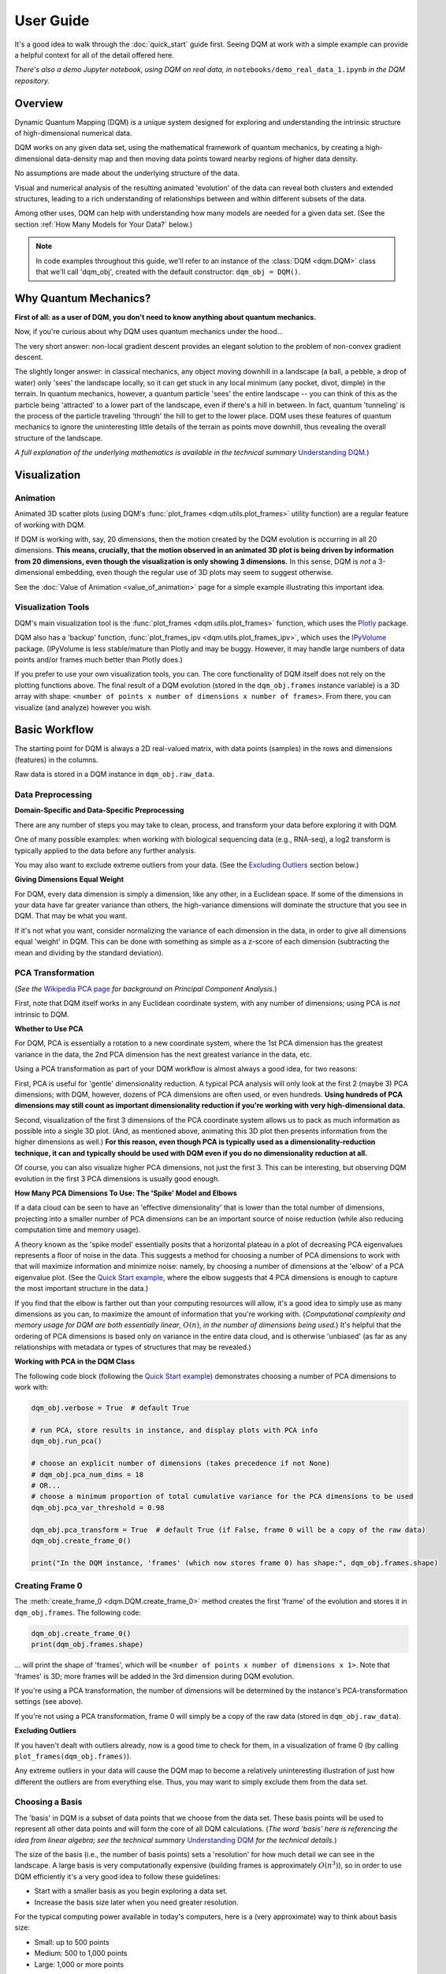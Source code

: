 User Guide
==========

It's a good idea to walk through the :doc:`quick_start` guide first. Seeing DQM at work with a simple example can provide a helpful context for all of the detail offered here.

*There's also a demo Jupyter notebook, using DQM on real data, in* ``notebooks/demo_real_data_1.ipynb`` *in the DQM repository.*

Overview
--------

Dynamic Quantum Mapping (DQM) is a unique system designed for exploring and understanding the intrinsic structure of high-dimensional numerical data.

DQM works on any given data set, using the mathematical framework of quantum mechanics, by creating a high-dimensional data-density map and then moving data points toward nearby regions of higher data density.

No assumptions are made about the underlying structure of the data.

Visual and numerical analysis of the resulting animated 'evolution' of the data can reveal both clusters and extended structures, leading to a rich understanding of relationships between and within different subsets of the data.

Among other uses, DQM can help with understanding how many models are needed for a given data set. (See the section :ref:`How Many Models for Your Data?` below.)

.. note::

   In code examples throughout this guide, we'll refer to an instance of the :class:`DQM <dqm.DQM>` class that we'll call 'dqm_obj', created with the default constructor: ``dqm_obj = DQM()``.

Why Quantum Mechanics?
----------------------

**First of all: as a user of DQM, you don't need to know anything about quantum mechanics.**

Now, if you're curious about why DQM uses quantum mechanics under the hood...

The very short answer: non-local gradient descent provides an elegant solution to the problem of non-convex gradient descent.

The slightly longer answer: in classical mechanics, any object moving downhill in a landscape (a ball, a pebble, a drop of water) only 'sees' the landscape locally, so it can get stuck in any local minimum (any pocket, divot, dimple) in the terrain. In quantum mechanics, however, a quantum particle 'sees' the entire landscape -- you can think of this as the particle being 'attracted' to a lower part of the landscape, even if there's a hill in between. In fact, quantum 'tunneling' is the process of the particle traveling 'through' the hill to get to the lower place. DQM uses these features of quantum mechanics to ignore the uninteresting little details of the terrain as points move downhill, thus revealing the overall structure of the landscape.

*A full explanation of the underlying mathematics is available in the technical summary* `Understanding DQM <https://github.com/zanderteller/dqm/blob/main/docs/Understanding%20DQM.pdf>`_.)

Visualization
-------------

Animation
^^^^^^^^^

Animated 3D scatter plots (using DQM's :func:`plot_frames <dqm.utils.plot_frames>` utility function) are a regular feature of working with DQM.

If DQM is working with, say, 20 dimensions, then the motion created by the DQM evolution is occurring in all 20 dimensions. **This means, crucially, that the motion observed in an animated 3D plot is being driven by information from 20 dimensions, even though the visualization is only showing 3 dimensions.** In this sense, DQM is *not* a 3-dimensional embedding, even though the regular use of 3D plots may seem to suggest otherwise.

See the :doc:`Value of Animation <value_of_animation>` page for a simple example illustrating this important idea.

Visualization Tools
^^^^^^^^^^^^^^^^^^^

DQM's main visualization tool is the :func:`plot_frames <dqm.utils.plot_frames>` function, which uses the `Plotly <https://plotly.com/python/>`_ package.

DQM also has a 'backup' function, :func:`plot_frames_ipv <dqm.utils.plot_frames_ipv>`, which uses the `IPyVolume <https://ipyvolume.readthedocs.io>`_ package. (IPyVolume is less stable/mature than Plotly and may be buggy. However, it may handle large numbers of data points and/or frames much better than Plotly does.)

If you prefer to use your own visualization tools, you can. The core functionality of DQM itself does not rely on the plotting functions above. The final result of a DQM evolution (stored in the ``dqm_obj.frames`` instance variable) is a 3D array with shape: ``<number of points x number of dimensions x number of frames>``. From there, you can visualize (and analyze) however you wish.

Basic Workflow
--------------

The starting point for DQM is always a 2D real-valued matrix, with data points (samples) in the rows and dimensions (features) in the columns.

Raw data is stored in a DQM instance in ``dqm_obj.raw_data``.

Data Preprocessing
^^^^^^^^^^^^^^^^^^

**Domain-Specific and Data-Specific Preprocessing**

There are any number of steps you may take to clean, process, and transform your data before exploring it with DQM.

One of many possible examples: when working with biological sequencing data (e.g., RNA-seq), a log2 transform is typically applied to the data before any further analysis.

You may also want to exclude extreme outliers from your data. (See the `Excluding Outliers`_ section below.)

**Giving Dimensions Equal Weight**

For DQM, every data dimension is simply a dimension, like any other, in a Euclidean space. If some of the dimensions in your data have far greater variance than others, the high-variance dimensions will dominate the structure that you see in DQM. That may be what you want.

If it's not what you want, consider normalizing the variance of each dimension in the data, in order to give all dimensions equal 'weight' in DQM. This can be done with something as simple as a z-score of each dimension (subtracting the mean and dividing by the standard deviation).

PCA Transformation
^^^^^^^^^^^^^^^^^^

(*See the* `Wikipedia PCA page <https://en.wikipedia.org/wiki/Principal_component_analysis>`_ *for background on Principal Component Analysis.*)

First, note that DQM itself works in any Euclidean coordinate system, with any number of dimensions; using PCA is *not* intrinsic to DQM.

**Whether to Use PCA**

For DQM, PCA is essentially a rotation to a new coordinate system, where the 1st PCA dimension has the greatest variance in the data, the 2nd PCA dimension has the next greatest variance in the data, etc.

Using a PCA transformation as part of your DQM workflow is almost always a good idea, for two reasons:

First, PCA is useful for 'gentle' dimensionality reduction. A typical PCA analysis will only look at the first 2 (maybe 3) PCA dimensions; with DQM, however, dozens of PCA dimensions are often used, or even hundreds. **Using hundreds of PCA dimensions may still count as important dimensionality reduction if you're working with very high-dimensional data.**

Second, visualization of the first 3 dimensions of the PCA coordinate system allows us to pack as much information as possible into a single 3D plot. (And, as mentioned above, animating this 3D plot then presents information from the higher dimensions as well.) **For this reason, even though PCA is typically used as a dimensionality-reduction technique, it can and typically should be used with DQM even if you do no dimensionality reduction at all.**

Of course, you can also visualize higher PCA dimensions, not just the first 3. This can be interesting, but observing DQM evolution in the first 3 PCA dimensions is usually good enough.

**How Many PCA Dimensions To Use: The 'Spike' Model and Elbows**

If a data cloud can be seen to have an 'effective dimensionality' that is lower than the total number of dimensions, projecting into a smaller number of PCA dimensions can be an important source of noise reduction (while also reducing computation time and memory usage).

A theory known as the 'spike model' essentially posits that a horizontal plateau in a plot of decreasing PCA eigenvalues represents a floor of noise in the data. This suggests a method for choosing a number of PCA dimensions to work with that will maximize information and minimize noise: namely, by choosing a number of dimensions at the 'elbow' of a PCA eigenvalue plot. (See the `Quick Start example <quick_start.html#run-pca>`_, where the elbow suggests that 4 PCA dimensions is enough to capture the most important structure in the data.)

If you find that the elbow is farther out than your computing resources will allow, it's a good idea to simply use as many dimensions as you can, to maximize the amount of information that you're working with. (*Computational complexity and memory usage for DQM are both essentially linear*, :math:`O(n)`, *in the number of dimensions being used.*) It's helpful that the ordering of PCA dimensions is based only on variance in the entire data cloud, and is otherwise 'unbiased' (as far as any relationships with metadata or types of structures that may be revealed.)

**Working with PCA in the DQM Class**

The following code block (following the `Quick Start example <quick_start.html#run-pca>`_) demonstrates choosing a number of PCA dimensions to work with:

.. code-block::

    dqm_obj.verbose = True  # default True

    # run PCA, store results in instance, and display plots with PCA info
    dqm_obj.run_pca()

    # choose an explicit number of dimensions (takes precedence if not None)
    # dqm_obj.pca_num_dims = 18
    # OR...
    # choose a minimum proportion of total cumulative variance for the PCA dimensions to be used
    dqm_obj.pca_var_threshold = 0.98

    dqm_obj.pca_transform = True  # default True (if False, frame 0 will be a copy of the raw data)
    dqm_obj.create_frame_0()

    print("In the DQM instance, 'frames' (which now stores frame 0) has shape:", dqm_obj.frames.shape)

Creating Frame 0
^^^^^^^^^^^^^^^^

The :meth:`create_frame_0 <dqm.DQM.create_frame_0>` method creates the first 'frame' of the evolution and stores it in ``dqm_obj.frames``. The following code:

.. code-block::

    dqm_obj.create_frame_0()
    print(dqm_obj.frames.shape)

... will print the shape of 'frames', which will be ``<number of points x number of dimensions x 1>``. Note that 'frames' is 3D; more frames will be added in the 3rd dimension during DQM evolution.

If you're using a PCA transformation, the number of dimensions will be determined by the instance's PCA-transformation settings (see above).

If you're not using a PCA transformation, frame 0 will simply be a copy of the raw data (stored in ``dqm_obj.raw_data``).

.. _Excluding Outliers:

**Excluding Outliers**

If you haven't dealt with outliers already, now is a good time to check for them, in a visualization of frame 0 (by calling ``plot_frames(dqm_obj.frames)``).

Any extreme outliers in your data will cause the DQM map to become a relatively uninteresting illustration of just how different the outliers are from everything else. Thus, you may want to simply exclude them from the data set.

Choosing a Basis
^^^^^^^^^^^^^^^^

The 'basis' in DQM is a subset of data points that we choose from the data set. These basis points will be used to represent all other data points and will form the core of all DQM calculations. (*The word 'basis' here is referencing the idea from linear algebra; see the technical summary* `Understanding DQM <https://github.com/zanderteller/dqm/blob/main/docs/Understanding%20DQM.pdf>`_ *for the technical details.*)

The size of the basis (i.e., the number of basis points) sets a 'resolution' for how much detail we can see in the landscape. A large basis is very computationally expensive (building frames is approximately :math:`O(n^3)`), so in order to use DQM efficiently it's a very good idea to follow these guidelines:

* Start with a smaller basis as you begin exploring a data set.
* Increase the basis size later when you need greater resolution.

For the typical computing power available in today's computers, here is a (very approximate) way to think about basis size:

* Small: up to 500 points
* Medium: 500 to 1,000 points
* Large: 1,000 or more points

The following code will choose a basis of size 100:

.. code-block::

    dqm_obj.basis_size = 100
    dqm_obj.choose_basis_by_distance()
	
Choosing the basis by distance means that the method is choosing the basis points to be as far away from each other as possible in the data space. (See :meth:`choose_basis_by_distance <dqm.DQM.choose_basis_by_distance>` for details.)

**Basis Overlap**

For any non-basis point, the 'overlap' of that point in the basis is a measure of how well the basis describes that point. For points far away from any basis point, the overlap will be small, which tells us that the chosen basis will not do a good job in modeling the behavior of that particular point.

Overlap for a given data point is always between 0 and 1, with 1 being a perfect representation of the point by the basis. (All basis points have overlap of 1 in the basis.)

By default, the :meth:`build_overlaps <dqm.DQM.build_overlaps>` method builds and returns basis overlaps for all non-basis rows.

*For full technical details on basis overlaps, see the section on "Reconstruction of Wave Functions in the Eigenbasis" in the technical summary* `Understanding DQM <https://github.com/zanderteller/dqm/blob/main/docs/Understanding%20DQM.pdf>`_.

**Low-Overlap Points and Smoothness of Evolution**

How low is too low for basis-overlap values? This question does not have a clear-cut answer, and the 'right' answer may be context-dependent.

However, there is a practical heuristic. If any points 'jump' or 'snap' to a new location at the beginning of the evolution, this is a sign that the jumping points are not well represented in the basis. This problem can be fixed by either:

* increasing the basis size, or
* increasing the value of sigma (see below), or
* treating the badly represented point as an outlier and excluding it

A second heuristic is expressed in the current default values of ``dqm_obj.overlap_min_threshold`` and ``dqm_obj.overlap_mean_threshold`` -- see the section below `Choosing a Minimum Good Value of Sigma`_.

Choosing DQM Parameters
^^^^^^^^^^^^^^^^^^^^^^^

**Sigma**

Sigma (:math:`\sigma`), introduced and explained here, is DQM's main tunable parameter (stored in ``dqm_obj.sigma``).

When DQM builds a data-density map, the first step is to place a multidimensional Gaussian distribution around each data point. Sigma is the width of each Gaussian. There is only a single value for sigma; whatever value is chosen, every Gaussian around every data point has that same width (in every dimension).

The starting point for the overall DQM landscape is then simply all the Gaussians added together.

For any data set, the extremes are always the same:

* for very small sigma, each point has its own 'well' in the landscape, and nothing will move -- there will be no evolution at all.
* for very large sigma, all points will be within a single giant well and will immediately collapse together during evolution.

The values of sigma in between these extremes are where we can learn interesting things about the structure of the data set.

Importantly, note that 'small' and 'large' values of sigma are relative to the overall scale of the data set. (The :meth:`estimate_mean_row_distance <dqm.DQM.estimate_mean_row_distance>` method is a useful starting point for interesting, 'well scaled' values of sigma.)

.. _Choosing a Minimum Good Value of Sigma:

**Choosing a "Minimum Good Value" of Sigma**

The ability of a set of basis points to describe non-basis points depends on sigma. For a fixed set of basis points and non-basis points, the basis will describe the non-basis points more and more accurately as sigma get bigger. This gives us a way to find a "minimum good value" of sigma that will adequately model the non-basis points in the data set.

As shown in the code block below, the :meth:`choose_sigma_for_basis <dqm.DQM.choose_sigma_for_basis>` method searches for the smallest value of sigma that satisfies the thresholds for minimum and mean overlap values for non-basis points:

.. code-block::

    dqm_obj.overlap_min_threshold = 0.5  # default 0.5
    dqm_obj.overlap_mean_threshold = 0.9  # default 0.9

    dqm_obj.choose_sigma_for_basis()

    print('The DQM instance now has a stored value of sigma:', dqm_obj.sigma)

Note that this method won't work if you're using a 'full' basis (i.e., all data points are in the basis) -- there need to be some non-basis points to work with.

**Mass**

The DQM mass parameter (stored in ``dqm_obj.mass``) controls the 'transparency' of the DQM landscape for a data point during evolution:

* For a very large mass, a point will get stuck in every local minimum.
* For a very small mass, a point will pass through every barrier and shoot straight toward the global miminum.

Mass is typically set automatically, by a heuristic designed to make the landscape transparent to density variations in uniform random data -- that is, the mass should be just small enough that density variations at that scale are ignored and passed through. (See the :meth:`default_mass_for_num_dims <dqm.DQM.default_mass_for_num_dims>` method for details.)

The value of mass can be adjusted manually, but it's best to leave this as an 'advanced' technique.

.. note::

   However many dimensions are being used by DQM, it's always possible that the effective dimensionality of the data cloud could be significantly lower. The current heuristic described above makes no attempt to deal with this issue. DQM has room for improvement here.

.. warning::

   Using a value of mass that is too small can cause oscillatory behavior -- data points can oscillate around a minimum, because they are overshooting the minimum in each step of the evolution. In this scenario, data points may never stop moving. (The :meth:`build_frames_auto <dqm.DQM.build_frames_auto>` method has a ``max_num_frames`` parameter as a backstop for this problem.)

**Step**

The DQM 'step' parameter (stored in ``dqm_obj.step``) sets the time step between frames of the evolution. It has a default value of 0.1. (The 'units' of time here are arbitrary and unimportant.)

This parameter essentially never needs to be changed.

*Here's one case where you could be tempted to try, though: if you have an evolution where things are moving very smoothly and very slowly, increasing the time step slightly might be the easiest way to speed up the computation without losing (much) resolution in understanding the structure of the data. Don't say you weren't warned, though. Caveat emptor.*

Building Operators
^^^^^^^^^^^^^^^^^^

A quick recap -- once you've:

* Done any preprocessing of your data
* Chosen whether to use a PCA transformation, and how many PCA dimensions to use (DQM uses all PCA dimensions by default)
* Chosen a basis (DQM uses a 'full' basis, using all data points, by default)
* Chosen a value of sigma

... then you're ready to build the DQM operators, which will be used during evolution.

This step itself is extremely simple, using the :meth:`build_operators <dqm.DQM.build_operators>` method:

.. code-block::

    dqm_obj.build_operators()

That's it. The operators are now stored in the instance, and you'll never need to work with them directly. (*Note: this step can be slow for large data sets, especially when using a large basis.*)

**Changing the Operators**

The operators depend on all of the following:

* the raw data
* the choice of basis
* the DQM parameters: sigma, mass, and step

If you change any of those things, you'll need to rebuild the operators.

If the instance already has multiple frames, :meth:`build_operators <dqm.DQM.build_operators>` will raise an error. This is a safety precaution, to make it harder to allow the instance to wind up in an inconsistent state.

You can use the :meth:`clear_frames <dqm.DQM.clear_frames>` method to clear frames (keeping frame 0 by default).

.. warning::

   The onus is currently on the user to make sure that a DQM instance doesn't wind up in an inconsistent state, with mismatches between the stored values for the basis, parameters (sigma, mass, step), operators, and frames. There are a reasonable number of error checks in the code, but it's a complicated system. (DQM undoubtedly has room for improvement here.)

**The Underlying Mathematics for the Operators**

Here, we'll give an extremely brief description of each operator:

``dqm_obj.simt`` is the transpose of the 'similarity' matrix, which is used to convert each data point's current state vector from the 'raw' basis (of basis points) to the eigenbasis (of quantum eigenstates).

``dqm_obj.exph`` is the complex-valued 'evolution' operator matrix (that is, the exponentiated Hamiltonian time-evolution operator matrix). It converts a data point's current eigenbasis state vector at time :math:`t` into a new 'evolved' eigenbasis state vector at time :math:`t + step`.

``dqm_obj.xops`` is a 3D tensor of position-expectation operators. Each slice :math:`i` in the 3rd dimension is the operator matrix that converts the eigenbasis state vector for a data point into the expected position of the data point in the :math:`ith` dimension of the data space.

If you want the full mathematical details, see the section on "Building the Quantum Operators" in the technical summary `Understanding DQM <https://github.com/zanderteller/dqm/blob/main/docs/Understanding%20DQM.pdf>`_.

Building Frames
^^^^^^^^^^^^^^^

We're now ready to proceed with the DQM evolution.

The :meth:`build_frames <dqm.DQM.build_frames>` method will build a specified number of frames (100 by default):

.. code-block::

    # build and add 50 new frames to the 'frames' instance variable
    dqm_obj.build_frames(50)  # default 100

The :meth:`build_frames_auto <dqm.DQM.build_frames_auto>` method will call :meth:`build_frames <dqm.DQM.build_frames>` repeatedly (in batches of 100 by default) until all points have stopped moving:

.. code-block::

    # build and add new frames, in batches of 50, until all points stop moving
    dqm_obj.build_frames_auto(50)  # default batch size 100

:meth:`build_frames_auto <dqm.DQM.build_frames_auto>` uses the ``dqm_obj.stopping_threshold`` parameter to decide when a point has stopped moving. A point is considered to have stopped if it moves less then ``stopping_threshold`` distance from one frame to the next. ``stopping_threshold`` is set automatically to ``dqm_obj.mean_row_distance / 1e6`` but can be adjusted manually.

For large data sets and large basis sizes, building frames can be quite slow. In these cases, it's a very good idea to build a small number of frames first, to begin to understand what the landscape looks like, before committing to building hundreds or even thousands of frames.

The run_simple Method of the DQM class
^^^^^^^^^^^^^^^^^^^^^^^^^^^^^^^^^^^^^^

The :meth:`run_simple <dqm.DQM.run_simple>` method conveniently wraps all the steps we've seen so far into a single call -- here's exactly what the method is actually doing:

.. code-block::

    def run_simple(self, dat_raw, sigma):
        self.raw_data = dat_raw
        self.sigma = sigma

        self.create_frame_0()
        self.build_operators()
        self.build_frames_auto()
    # end method run_simple

Calling the method can be this simple:

.. code-block::

    dqm_obj = DQM()
    dqm_obj.run_simple(dat_raw, sigma)

Be aware of DQM's default behaviors (unless you change settings in the instance before you call the method):

* It does a PCA transformation and keeps all PCA dimensions.
* It uses a 'full' basis (all data points are in the basis).

Especially for small data sets, doing multiple simple runs with various values of sigma can be the quickest way to understand the landscape that DQM is revealing.

Saving and Loading DQM instances
^^^^^^^^^^^^^^^^^^^^^^^^^^^^^^^^

For evolutions that take a long time to build, saving the results of your work can be important. For this purpose, the :class:`DQM <dqm.DQM>` class has these methods:

* :meth:`exists <dqm.DQM.exists>` (class method)
* :meth:`load <dqm.DQM.load>` (class method)
* :meth:`save <dqm.DQM.save>` (instance method)

Each method takes a path to a folder and an optional name of a subfolder.

The main folder stores information that can be common to multiple DQM landscapes (raw data, PCA results).

The subfolder stores landscape-specific information (basis, DQM parameters, operators, frames).

This setup allows you to group multiple results that share the same raw data. (It's up to you to name the subfolders in a way that keeps things organized and decipherable.)

*For large data sets, basis sizes, and numbers of frames, keep in mind that the files on disk can become quite large.*

Interpreting and Using Results
------------------------------

DQM evolutions, or 'maps', are a rich source of nuanced information about the structure inherent in any data set. Interpreting and using results from DQM maps is, accordingly, a multifaceted issue, with plenty of room for exploration and development by the user. DQM is desigend and intended for open-ended exploration, and best results will often be achieved when you approach with an open mind. Learning answers to questions you didn't know you had can be a valuable source of insights and new directions.

DQM has two main tools for interpretation: application of metadata by color, and the :func:`get_clusters <dqm.utils.get_clusters>` utility function. It's easy to imagine other, more sophisticated tools as well; a few are hinted at below, and some will probably make their way into DQM over time. For now, though, it's likely that finding interesting results in your DQM analyses will involve some tool-building on your part.

Application of Metadata
^^^^^^^^^^^^^^^^^^^^^^^

In line with the importance of visualization in the DQM process, metadata is best applied to a data set by coloring of data points. There is potential for plenty of nuance here: the relationship(s) between data and metadata may be simple or complex, and may manifest in all or only in parts of the data set.

In the :doc:`quick_start` guide, coloring the 4 clusters provides a clear (though artificial) example of coloring by metadata. The color syntax demonstrated there is entirely flexible, meaning it can be used to apply continuous metadata as a color map as well. (*Adding wiring to the* :func:`plot_frames <dqm.utils.plot_frames>` *function to make use of Plotly's built-in color maps is an obvious opportunity for improvement.*)

Sets with No Interesting Structure
^^^^^^^^^^^^^^^^^^^^^^^^^^^^^^^^^^

Some data sets will have no 'interesting' structure; the entire set may be a simple spherical cloud, with points arriving at the cluster center from all directions during DQM evolution.

**This result may often seem disappointing, but it's important to remember that a finding of no interesting structure is itself valuable information.** Most conventional modeling algorithms (clustering, regression, and classification) will happily report whatever structure you ask for, whether or not said structure actually exists in the data set.

When this happens, there are a few obvious conclusions to consider:

* You may need a better way to choose the interesting features (dimensions) in your data
* You may need better preprocessing of your data
* You may need better data

**Order of Arrival**

Before despairing, though... The dynamic aspect of DQM can sometimes provide value even in the 'uninteresting' case -- order of arrival at the cluster center can itself contain information. In a very simple hypothetical example: healthy samples may consistently arrive earlier (meaning they're closer to the center of the cloud), with sick samples consistently arriving later. This can be readily apparent in visualization of the evolution.

Clusters
^^^^^^^^

Multiple clusters that have separated during DQM evolution become very easy to tell apart.

DQM's primary tool for numerical separation of clusters is the :func:`get_clusters <dqm.utils.get_clusters>` utility function. You can also use any other conventional clustering algorithm, or even just separate by area of space (by setting thresholds in one or several data dimensions).

Note that different clusters, and different numbers of clusters, can be extracted from different frames within a given DQM evolution; see the Quick Start guide's section on `Using get_clusters <quick_start.html#using-get-clusters>`_ for a clear example.

1-D Extended Structures as Subclusters
^^^^^^^^^^^^^^^^^^^^^^^^^^^^^^^^^^^^^^

1-dimensional extended structures are a regular occurrence in DQM maps -- acting as streambeds in a landscape, with points flowing along the structure to arrive at a final location.

When multiple 1-D structures flow into the same final location from different directions, these structures can be meaningfully treated as subclusters of the main cluster.

These subclusters can be separated by numerical methods (including, as in the `Quick Start <quick_start.html#using-get-clusters>`_ guide, by using :func:`get_clusters <dqm.utils.get_clusters>` on an intermediate frame). In some cases, though, it may be easier to separate them by isolating the main cluster and then building a new DQM map to separate the subclusters. (The Quick Start guide's section on `using run_sumple <quick_start.html#using-run-simple>`_ demonstrates this technique as well.)

You may even see branches in these 1-D structures, like multiple tributaries feeding into a larger river. The relative importance of these sub-subclusters will often be context-dependent (possibly depending on relationships with metadata).

1-D Extended Structures as Regressions
^^^^^^^^^^^^^^^^^^^^^^^^^^^^^^^^^^^^^^

Most generally, a regression is a mathematical relationship between a dependent variable and some number of independent variables.

In DQM, if some continuous metadata variable is seen to vary consistently along a 1-dimensional extended structure, this is clearly evidence of a regression in the above sense.

Unlike conventional regression algorithms, DQM does not provide you with a mathematical formula describing the revealed relationship between the metadata and the data dimensions. On the other hand, DQM makes no assumptions of any kind about the shape underlying the relationship. In fact, you don't even have to know beforehand whether you're going to see a regression relationship or not.

Also, a DQM map can itself be used as a model, bypassing the need for a mathematical formula describing the relationship. (See the section below on :ref:`running new points <Running New Points>`.)

Higher-Dimensional Extended Structures
^^^^^^^^^^^^^^^^^^^^^^^^^^^^^^^^^^^^^^

DQM has been seen to reveal 2-dimensional manifolds in real data, and there are no theoretical barriers to seeing even higher-dimensional manifolds as well (though, it would seem, these may be rare).

Interpretation and analysis of these higher-dimensional manifolds may be valuable but will be intrinsically more complex.

One approach to exploring the effective dimensionality of a particular structure is to isolate that structure (using, e.g., :func:`get_clusters <dqm.utils.get_clusters>`) and then re-run PCA, typically on an intermediate frame of the evolution, just for the points in the structure in question.

The utility function :func:`rescale_frames <dqm.utils.rescale_frames>` can also be useful here; it effectively 'zooms in' on a structure that is shrinking as the DQM evolution unfolds, making it much easier to see the nature of the structure later in the evolution. Subselecting data points to see only the structure in question (with no outliers) is important in order for this tool to be useful.

Area-of-Space Relationships
^^^^^^^^^^^^^^^^^^^^^^^^^^^

There may be cases where you notice clear differences between metadata values in different areas of the data space, without useful structures forming in the DQM evolution. This observation can lead back in the direction of applying a traditional classifer to your data.

Outliers
^^^^^^^^

'Outliers' in DQM are points that never move -- or perhaps move just enough to join very small 'outlier clusters'. A point being an outlier is a relative concept in DQM -- increasing sigma can pull outliers into larger structures (which is sometimes the main motivation for increasing sigma).

Outliers should not necessarily just be ignored -- as with the 'order of arrival' observation above, outliers may themselves have a meaningful relationship with the metadata.

How Many Models for Your Data?
^^^^^^^^^^^^^^^^^^^^^^^^^^^^^^

One of the most valuable aspects of DQM analysis can be determining how many models you actually need in order to accurately describe your data set.

To illustrate the idea, consider a simple hypothetical example: suppose you see three clusters in your data set. Two of those clusters are seemingly spherical 'point' clusters, with points arriving at the cluster centers from all directions. The third cluster, however, shows a clear 1-dimensional extended structure, possibly with an interesting relationship to some metadata value. Knowing that a more conventional regression algorithm may be usefully applied, but only to a particular subset of your data, is a vitally important insight.

The **Demo: Real Data #1** Jupyter notebook (in ``notebooks/demo_real_data_1.ipynb`` in the DQM repository) has a good example of this issue.

Feature Selection
^^^^^^^^^^^^^^^^^

Feature selection -- the process of identifying which features (i.e., dimensions) in your data are the important ones -- is an important aspect of data analysis.

**General Feature Selection**

Particularly when using a PCA transformation, you can look at the weights in the first few PCA dimensions. (PCA dimension weights are stored in the columns of the ``dqm_obj.pca_eigvecs`` matrix.) Is there a small number of 'raw' dimensions with much larger PCA weights than all other 'raw' dimensions? If so, those raw dimensions are presumably disproportionately responsible for whatever structure you're seeing in DQM.

You can test that theory: for the given subset of features, if you build a DQM map with just those features, do you see essentially the same structure that you saw in the 'full' map using all features? If so, this is a decent indication that your subset of features contains all of the important information leading to the structure that you're seeing.

**Feature Selection for DQM Clusters**

Simple differential-expression calculations can be applied between clusters to see which features show the strongest differentiation.

**Feature Selection for DQM Extended Structures**

Given an ordering of points along a 1-D structure (paused/frozen at some frame of a DQM evolution), which features are more or less highly correlated with the ordering of points along the structure?

These correlations are clearly connected to the direction along which the 1-D structure extends in the data space. Of course, if the 1-D structure is nowhere close to straight, such correlations will be weak; this is a sign that the structure relies on all (or at least many) of your features, and it's likely to be difficult to retain the structure when subselecting to a smaller feature set.

**DQM Mapping of Features**

By simply transposing your raw-data matrix, you can proceed to build a DQM map where the points on the map are now your original features (dimensions), and the dimensions of the data space are now your samples.

This approach can be complex and nuanced, and may provide insights well outside of what other feature-selection methods even consider.

Note that normalization of your features (the rows in your transposed raw data) is crucially important here. (As a starting point, be aware that L2 normalization is highly preferable to L1 normalization, which can create intriguing but essentially meaningless 'spikes' in a DQM feature map.)

Running New Points
------------------

Any given DQM map can actually be used as a model, in the sense that new 'out-of-sample' points can be evolved in that map, and the points' behavior in the map can lead to conclusions and predictions about the new points.

A DQM map can be used for:

* classification -- based on which cluster (if any) each new point joins
* regression -- based on where along some extended structure (if at all) each new point arrives (at some predetermined 'moment' -- i.e., frame -- in the evolution)

When using an existing map as a model, note that the DQM map is *not* updated to include the effect of the new points on the landscape. The map itself is entirely 'in-sample', based only on the original data.

The process of running new points should be as follows:

* Apply any data preprocessing to new points. For this to make sense, preprocessing of new points needs to be *exactly* the same as the preprocessing of the original data.
* Call the :meth:`run_new_points <dqm.DQM.run_new_points>` method, where each input row is a preprocessed new point.

**Rule of thumb: if you can't run new points one at a time, you must be cheating somehow.** In other words: if you're using any aggregate statistics about your new points, then you're not fully treating them as 'out-of-sample'.

The outputs of :meth:`run_new_points <dqm.DQM.run_new_points>` are:

* a set of frames for the new points (evolved to as many frames as currently exist in ``dqm_obj.frames``)
* a vector of in-sample basis overlaps (for all original non-basis points)
* a vector of out-of-sample basis overlaps (for all new points)
* a vector of in-sample proportional norms (see below)
* a vector of out-of-sample proportional norms (see below)

Out-of-Distribution Issues
^^^^^^^^^^^^^^^^^^^^^^^^^^

Most conventional modeling algorithms will happily model a new point even if that new point is completely outside of the distribution of data used to build the model. This behavior is clearly problematic.

DQM provides a way -- two ways, actually -- to address this out-of-distribution issue.

.. note::

   In both situations below (for both norms and overlaps), thresholds for what values qualify as 'too low' are not well defined, may be context-dependent, and are subjects for further study.

**'Off the Map'**

*The following only applies when using a PCA transformation.*

The proportional-norm vectors mentioned above (both in-sample and out-of-sample) present a 'norm' for each point that is actually the ratio of norm 1 / norm2:

* norm 1: the PCA-transformed (centered, rotated, truncated) L2 norm for the point
* norm 2: the original (centered) L2 norm for the point

A 'perfect' norm has a value of 1 (i.e., no loss of information for the given point).

Any out-of-sample norms that are significantly below the distribution of in-sample norms should be considered to be 'off the map' -- that is, too much information about the new point has been lost in the PCA transformation (more so than for most/all in-sample points).

If the in-sample distribution of norms is itself too low, that may prompt you to reconsider the value of the map you're working with. (Of course, 'too low' here is relative to how much 'loss of information' you believe is either helpful noise reduction or an acceptable cost of dimensionality reduction.)

**'Holes in the Map'** 

*The following applies whether a PCA transformation is used or not.*

Any new points with basis overlaps well below the distribution of in-sample basis overlaps are not being well represented by the basis.

To distinguish how we talk about the two issues: here, rather than being 'off the map', we can think of these low-overlap points as existing in 'holes' or 'empty/blank spots' in the map.

As mentioned in the section on :ref:`Choosing a Basis` above, low-overlap points can 'jump ' or 'snap' closer to nearby basis points at the beginning of evolution. Visualization of the evolution for such a point can be misleading, and it may be better to exlude them from visualization entirely.

Again, a distribution of in-sample basis overlaps that is itself too low should be cause for reconsideration of the quality of the map itself.

Additional Topics
-----------------

Working with Large Data Sets
^^^^^^^^^^^^^^^^^^^^^^^^^^^^

**Large Numbers of Dimensions**

DQM has been successfully used for very large numbers of dimensions (up to ~500,000), with good results.

Keep in mind that a PCA transformation will give a total number of dimensions that is the *minimum* of the number of raw dimensions and the number of data points. For a data set with 1,000 samples and 500,000 dimensions, PCA only needs 1,000 dimensions to fully describe the samples.

If you're dealing with very large numbers of both dimensions *and* samples, the PCA calculations will be... challenging. DQM in its current form does not provide a solution to this problem.

**Large Numbers of Data Points**

DQM has been used successfully on data sets with millions of data points.

Depending particularly on the size of the basis you're using, processing millions of points can consume a whole lot of computing resources. It's a good idea to run timing tests to give yourself an estimate of how long running all points will take.

There are also other strategies that can help you learn about the structure of your data more efficiently than waiting for millions of points to evolve for hundreds or thousands of frames.

Here's one example of a strategic starting point: choose two random subsets of points from your data -- say, 10,000 points each. Build a separate DQM map for each subset. Are you seeing the same structure in both maps or not? If not, work your way up to a sample size that starts to give you a clear picture of what the structure of the entire data set looks like. As a further test at each sample size, you can run some or all of the points from each subset as new, out-of-sample points in the map built with the *other* subset, to get an even more specific sense of how similar or different the two maps are from each other. (Also: in this example, as always, it's efficient to start with relatively small basis sizes and work your way up until you're getting the resolution that you need.)

**Computational-Complexity Notes**

Different parts of the DQM workflow have different computational complexities, but these are general facts to keep in mind:

* **number of DQM dimensions**: complexity is essentially linear, :math:`O(n)`.
* **number of data points**: complexity is essentially linear, :math:`O(n)`. Choosing the basis is the exception: if you want to start from the greatest outlier, complexity there is quadratic, :math:`O(n^2)`.
* **basis size**: the big cost is building frames, where the complexity is approximately cubic, :math:`O(n^3)`. A larger basis gets more expensive very quickly -- so, again, it's best to start with relatively small basis sizes and work your way up to the resolution that you need.

**Memory-Usage Notes**

There are two big considerations for memory usage (in memory and on disk):

The position operators (stored in ``dqm_obj.xops``) are ``<basis size x basis size x number of DQM data dimensions>``. For a basis size of 1,000 and 100 DQM data dimensions, that comes out to 0.8 GB.

The frames are the big one -- they're ``<number of points x number of DQM data dimensions x number of frames>``. For, say, 10,000 points, 100 DQM data dimensions, and 1,000 frames, that comes out to 8 GB. (If you're dealing with millions of data points - well, you do the math...)

**Parallel Processing**

Be warned: DQM will eat up all the CPU resources it can get its hands on. (The compiled C++ code uses the OpenMP library for parallel processing.) Particularly when building frames during evolution, you may see all of your CPUs working at full capacity.

As far as parallel processing across multiple machines is concerned, DQM has that potential but is not currently set up for it. Here are the changes that could be made:

* In building the operators, there's a function in the compiled code (AggregatePotentialContributions) where a map/reduce operation across all data points could be easily applied.
* In building frames, the evolution of each data point is entirely independent of all other data points. So, the evolution of batches of data points could easily be farmed out to multiple machines.

Working with Other Data Types
^^^^^^^^^^^^^^^^^^^^^^^^^^^^^

DQM is inherently designed and built to work within a Euclidean data space of continuous, real-valued dimensions.

However, there are various techniques for converting other data types into a Euclidean data space, so that a DQM analysis might be usefully performed. Below are two examples.

**Categorical Data**

Consider a categorical data dimension -- say, hospital name, with 5 different possible values. There is no ordering to the possible values in this dimension.

A simple solution is to replace the dimension with 5 new binary dimensions, each containing a simple 0/1 (yes/no) for each possible hospital name. It's clear how to assign coordinates to a given sample, and every point in these 5 new dimensions is equidistant from every other point, preserving the desired lack of ordering. (By design, a given sample should always have exactly one value of 1 in these 5 dimensions.)

**Graph/Network Data**

For an undirected graph (the situation for a directed graph is harder), a popular metric of distance from one vertex to another is the commute time: that is, the expected time for a random walk from vertex 1 to arrive at vertex 2, plus the expected time for a random walk to go back from vertex 2 to vertex 1. (This definition makes the commute time symmetric, necessary for a distance metric.)

These commute-time distances allow you to construct a Euclidean distance matrix, which is just the symmetric matrix of pairwise distances between vertices. From there, you can construct a set of Euclidean coordinates for each vertex that satisfies all distances in the distance matrix.

Multimodal Analysis
^^^^^^^^^^^^^^^^^^^

It's possible to look for interactions between different data types by combining them into a single DQM analysis.

Consider an example involving hospital patients, where every patient has data in 2 different data sets:

* an EHR (electronic health record) data set, with 100 dimensions (blood pressure, heart rate, etc.)
* a blood-sample RNA-seq data set, with 10,000 dimensions (with expression levels for 10,000 different genes)

You may choose to simply concatenate the data into a single 10,100-dimensional data set, and then run a DQM analysis.

There are two important considerations here:

#. Make sure that the overall variance is not extremely different between the two data sets. Otherwise, the set with larger variance will dominate, and the set with smaller variance will have little or no impact on the DQM landscape. As with individual data sets, you can choose to simply normalize the variance of each dimension within each set.
#. Keep in mind that, in addition to the issue of overall variance, a great difference between the *numbers* of dimensions will also affect which data set predominates in determining structure in DQM. In our current example, one set has 10,000 'votes' while the other set only has 100 'votes' as far as what the DQM landscape will look like. An extreme imbalance here may render this kind of multimodal analysis unhelpful. (*You might be tempted to try to counteract this effect by increasing the relative scale of the data set with fewer dimensions, but this begins to raise tricky questions -- notably, how do you know if you've achieved 'balance between the sets successfully...?*)

The Curse of Dimensionality
^^^^^^^^^^^^^^^^^^^^^^^^^^^

Any very high-dimensional space has an extremely large number of 'corners', and so it's extremely easy for a data set to fail to cover the entire space, even for a very large number of data points. DQM is not in any way immune to this problem.

However, there's the separate question of whether a given data set is, in fact, covering the range of possible combinations of values, in all dimensions, that you're ever likely to see. If so, that implies that all real data in the given domain lives within some lower-dimensional manifold of the high-dimensional space (which is entirely possible).

The crucial question is whether this issue impairs the functioning of DQM in high dimension. The short answer is, 'no'.

DQM is concerned with variations in data density in the space -- in other words, patterns in the relative distances of data points from each other.

If every data point in a high-dimensional space is off in its own unique corner of the space, with every point thus more or less equidistant from every other point, then DQM will see that, in the form of a lack of interesting structure in the data set. (*On an important related note: the heuristic in the* :meth:`default_mass_for_num_dims <dqm.DQM.default_mass_for_num_dims>` *method is designed to make mass just small enough that DQM will ignore -- that is, not treat as interesting structure -- typical density variations in uniform random data. The scale of those variations goes up with the number of dimensions, and thus so does the default mass.*)

If however, we are in the situation where all possible observations lie in some lower-dimensional manifold, and the data set contains some degree of interesting structure within that manifold, then DQM will reveal that structure.

*As a separate matter, entirely distinct from the curse of dimensionality, we can ask how small a data set needs to be before we risk mistaking random variations for 'structure'. DQM is also not immune to issues of statistical significance.*

Non-Locality
^^^^^^^^^^^^

It's a key feature of DQM that every point in a data set effects the entire landscape for that data set, by virtue of the Gaussian distribution placed around it. (The effect of that point is strongest in the immediate vicinity of the point, of course.) This means that removing a subset of points from a data set can noticeably change the relationships between the points that are left.

A notable example involves relative sample sizes. Consider two metadata categories -- for example, healthy and sick. A set of healthy samples and a set of sick samples may form two clearly separate and distinct clusters. However, this may only be true if the relative sample sizes for the two categories are roughly equal. If, on the other hand, there are far more sick samples than healthy samples, then the healthy samples may appear as a subcluster of the sick samples, or possibly may not be distinguishable at all (if the imbalance is sufficiently extreme).

This is a subtlety to be cautious about; there is a learned intuition about DQM landscapes that informs which aspects of a landscape may change under such circumstances.

|
